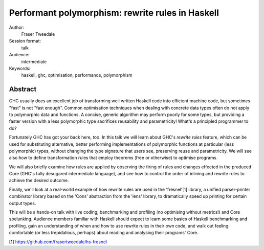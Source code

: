 Performant polymorphism: rewrite rules in Haskell
=================================================

Author:
  Fraser Tweedale

Session format:
  talk

Audience:
  intermediate

Keywords:
  haskell, ghc, optimisation, performance, polymorphism


Abstract
--------

GHC usually does an excellent job of transforming well written
Haskell code into efficient machine code, but sometimes "fast" is
not "fast enough".  Common optimisation techniques when dealing with
concrete data types often do not apply to polymorphic data and
functions.  A concise, generic algorithm may perform poorly for some
types, but providing a faster version with a less polymorphic type
sacrifices reusability and parametricity!  What's a principled
programmer to do?

Fortunately GHC has got your back here, too.  In this talk we will
learn about GHC's *rewrite rules* feature, which can be used for
substituting alternative, better performing implementations of
polymorphic functions at particular (less polymorphic) types,
without changing the type signature that users see, preserving reuse
and parametricity.  We will see also how to define transformation
rules that employ theorems (free or otherwise) to optimise programs.

We will also briefly examine how rules are applied by observing the
firing of rules and changes effected in the produced Core (GHC's
fully desugared intermediate language), and see how to control the
order of inlining and rewrite rules to achieve the desired
outcome.

Finally, we'll look at a real-world example of how rewrite rules are
used in the 'fresnel'[1] library, a unified parser-printer
combinator library based on the 'Cons' abstraction from the 'lens'
library, to dramatically speed up printing for certain output types.

This will be a hands-on talk with live coding, benchmarking and
profiling (no optimising without metrics!) and Core spelunking.
Audience members familiar with Haskell should expect to learn some
basics of Haskell benchmarking and profiling, gain an understanding
of when and how to use rewrite rules in their own code, and
walk out feeling comfortable (or less trepidatious, perhaps) about
reading and analysing their programs' Core.

[1] https://github.com/frasertweedale/hs-fresnel
